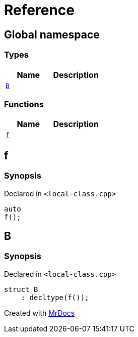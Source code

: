 = Reference
:mrdocs:

[#index]
== Global namespace

=== Types
[cols=2]
|===
| Name | Description 

| <<#B,`B`>> 
| 

|===
=== Functions
[cols=2]
|===
| Name | Description 

| <<#f,`f`>> 
| 

|===

[#f]
== f

=== Synopsis

Declared in `&lt;local&hyphen;class&period;cpp&gt;`

[source,cpp,subs="verbatim,replacements,macros,-callouts"]
----
auto
f();
----

[#B]
== B

=== Synopsis

Declared in `&lt;local&hyphen;class&period;cpp&gt;`

[source,cpp,subs="verbatim,replacements,macros,-callouts"]
----
struct B
    : decltype(f());
----






[.small]#Created with https://www.mrdocs.com[MrDocs]#
